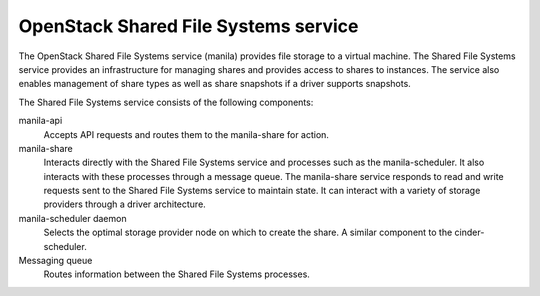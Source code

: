 =====================================
OpenStack Shared File Systems service
=====================================

The OpenStack Shared File Systems service (manila) provides file
storage to a virtual machine. The Shared File Systems service
provides an infrastructure for managing shares and provides access
to shares to instances. The service also enables management of share
types as well as share snapshots if a driver supports snapshots.

The Shared File Systems service consists of the following components:

manila-api
  Accepts API requests and routes them to the manila-share for
  action.

manila-share
  Interacts directly with the Shared File Systems service and processes
  such as the manila-scheduler. It also interacts with these processes
  through a message queue. The manila-share service responds to read
  and write requests sent to the Shared File Systems service to maintain
  state. It can interact with a variety of storage providers through a
  driver architecture.

manila-scheduler daemon
  Selects the optimal storage provider node on which to create the
  share. A similar component to the cinder-scheduler.

Messaging queue
  Routes information between the Shared File Systems processes.
